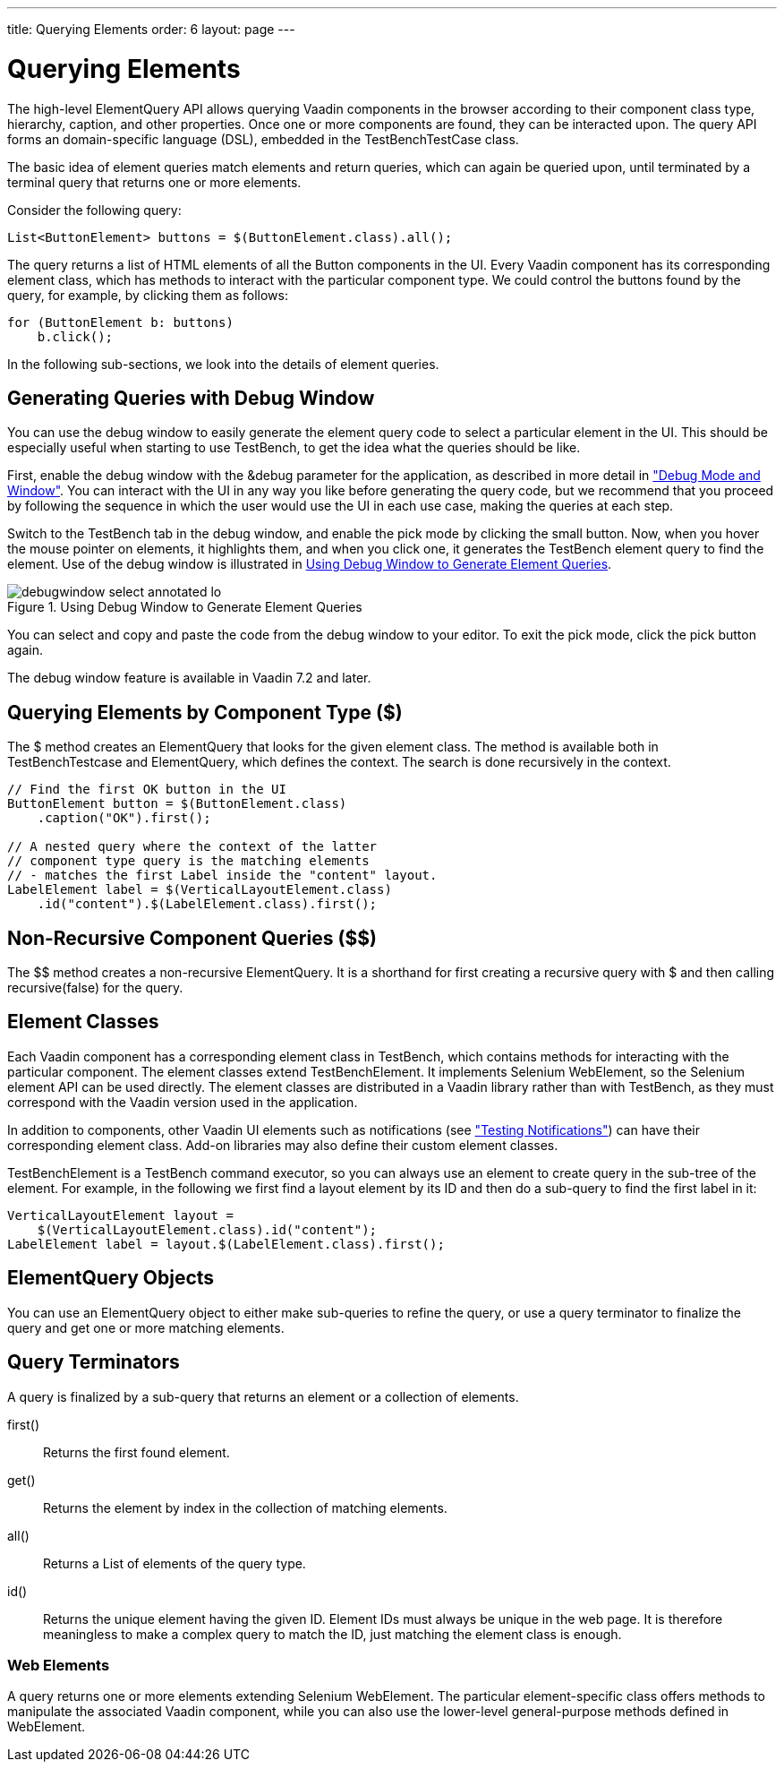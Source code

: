 ---
title: Querying Elements
order: 6
layout: page
---

[[testbench.elementquery]]
= Querying Elements

The high-level ElementQuery API allows querying Vaadin components in the browser
according to their component class type, hierarchy, caption, and other
properties. Once one or more components are found, they can be interacted upon.
The query API forms an domain-specific language (DSL), embedded in the
[classname]#TestBenchTestCase# class.

The basic idea of element queries match elements and return queries, which can
again be queried upon, until terminated by a terminal query that returns one or
more elements.

Consider the following query:


----
List<ButtonElement> buttons = $(ButtonElement.class).all();
----

The query returns a list of HTML elements of all the [classname]#Button#
components in the UI. Every Vaadin component has its corresponding element
class, which has methods to interact with the particular component type. We
could control the buttons found by the query, for example, by clicking them as
follows:


----
for (ButtonElement b: buttons)
    b.click();
----

In the following sub-sections, we look into the details of element queries.

[[testbench.elementquery.debugwindow]]
== Generating Queries with Debug Window

You can use the debug window to easily generate the element query code to select
a particular element in the UI. This should be especially useful when starting
to use TestBench, to get the idea what the queries should be like.

First, enable the debug window with the [literal]#++&debug++# parameter for the
application, as described in more detail in
<<dummy/../../framework/advanced/advanced-debug#advanced.debug,"Debug Mode and
Window">>. You can interact with the UI in any way you like before generating
the query code, but we recommend that you proceed by following the sequence in
which the user would use the UI in each use case, making the queries at each
step.

Switch to the TestBench tab in the debug window, and enable the pick mode by
clicking the small button. Now, when you hover the mouse pointer on elements, it
highlights them, and when you click one, it generates the TestBench element
query to find the element. Use of the debug window is illustrated in
<<figure.testbench.elementquery.debugwindow>>.

[[figure.testbench.elementquery.debugwindow]]
.Using Debug Window to Generate Element Queries
image::img/debugwindow-select-annotated-lo.png[]

You can select and copy and paste the code from the debug window to your editor.
To exit the pick mode, click the pick button again.

The debug window feature is available in Vaadin 7.2 and later.


[[testbench.elementquery.create]]
== Querying Elements by Component Type ([methodname]#$#)

The [methodname]#$# method creates an [classname]#ElementQuery# that looks for
the given element class. The method is available both in
[classname]#TestBenchTestcase# and [classname]#ElementQuery#, which defines the
context. The search is done recursively in the context.


----
// Find the first OK button in the UI
ButtonElement button = $(ButtonElement.class)
    .caption("OK").first();

// A nested query where the context of the latter
// component type query is the matching elements
// - matches the first Label inside the "content" layout.
LabelElement label = $(VerticalLayoutElement.class)
    .id("content").$(LabelElement.class).first();
----


[[testbench.elementquery.nonrecursive]]
== Non-Recursive Component Queries ([methodname]#$$#)

The [methodname]#$$# method creates a non-recursive [classname]#ElementQuery#.
It is a shorthand for first creating a recursive query with [methodname]#$# and
then calling [methodname]#recursive(false)# for the query.


[[testbench.elementquery.testbenchelement]]
== Element Classes

((("[classname]#TestBenchElement#")))
Each Vaadin component has a corresponding element class in TestBench, which
contains methods for interacting with the particular component. The element
classes extend [classname]#TestBenchElement#. It implements Selenium
[interfacename]#WebElement#, so the Selenium element API can be used directly.
The element classes are distributed in a Vaadin library rather than with
TestBench, as they must correspond with the Vaadin version used in the
application.

In addition to components, other Vaadin UI elements such as notifications (see
<<dummy/../../testbench/testbench-special#testbench.special.notifications,"Testing
Notifications">>) can have their corresponding element class. Add-on libraries
may also define their custom element classes.

[classname]#TestBenchElement# is a TestBench command executor, so you can always
use an element to create query in the sub-tree of the element. For example, in
the following we first find a layout element by its ID and then do a sub-query
to find the first label in it:


----
VerticalLayoutElement layout =
    $(VerticalLayoutElement.class).id("content");
LabelElement label = layout.$(LabelElement.class).first();
----


[[testbench.elementquery.elementquery]]
== [classname]#ElementQuery# Objects

You can use an [classname]#ElementQuery# object to either make sub-queries to
refine the query, or use a query terminator to finalize the query and get one or
more matching elements.


[[testbench.elementquery.terminators]]
== Query Terminators

A query is finalized by a sub-query that returns an element or a collection of
elements.

[methodname]#first()#:: Returns the first found element.

[methodname]#get()#:: Returns the element by index in the collection of matching elements.

[methodname]#all()#:: Returns a [interfacename]#List# of elements of the query type.

[methodname]#id()#:: Returns the unique element having the given ID. Element IDs must always be
unique in the web page. It is therefore meaningless to make a complex query to
match the ID, just matching the element class is enough.



[[testbench.elementquery.elements]]
=== Web Elements

A query returns one or more elements extending Selenium [classname]#WebElement#.
The particular element-specific class offers methods to manipulate the
associated Vaadin component, while you can also use the lower-level
general-purpose methods defined in [classname]#WebElement#.
